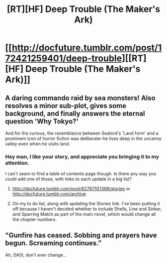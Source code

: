 #+TITLE: [RT][HF] Deep Trouble (The Maker's Ark)

* [[http://docfuture.tumblr.com/post/172421259401/deep-trouble][[RT][HF] Deep Trouble (The Maker's Ark)]]
:PROPERTIES:
:Author: DocFuture
:Score: 17
:DateUnix: 1522440892.0
:DateShort: 2018-Mar-31
:END:

** A daring commando raid by sea monsters! Also resolves a minor sub-plot, gives some background, and finally answers the eternal question 'Why Tokyo?'

And for the curious, the resemblance between Sealord's 'Land form' and a prominent icon of horror fiction was deliberate--he lives deep in the uncanny valley even when he visits land.
:PROPERTIES:
:Author: DocFuture
:Score: 3
:DateUnix: 1522441266.0
:DateShort: 2018-Mar-31
:END:

*** Hey man, I like your story, and appreciate you bringing it to my attention.

I can't seem to find a table of contents page though. Is there any way you could add one of those, with links to each update in a big list?
:PROPERTIES:
:Author: WalterTFD
:Score: 1
:DateUnix: 1522785979.0
:DateShort: 2018-Apr-04
:END:

**** [[http://docfuture.tumblr.com/post/62787551366/stories]] or [[http://docfuture.tumblr.com/archive]]
:PROPERTIES:
:Author: boomfarmer
:Score: 2
:DateUnix: 1522815545.0
:DateShort: 2018-Apr-04
:END:


**** On my to do list, along with updating the Stories link. I've been putting it off because I haven't decided whether to include Shells, Line and Sinker, and Sparring Match as part of the main novel, which would change all the chapter numbers.
:PROPERTIES:
:Author: DocFuture
:Score: 2
:DateUnix: 1522816152.0
:DateShort: 2018-Apr-04
:END:


** "Gunfire has ceased. Sobbing and prayers have begun. Screaming continues.”

Ah, DASI, don't ever change...
:PROPERTIES:
:Author: thrawnca
:Score: 2
:DateUnix: 1522928061.0
:DateShort: 2018-Apr-05
:END:
